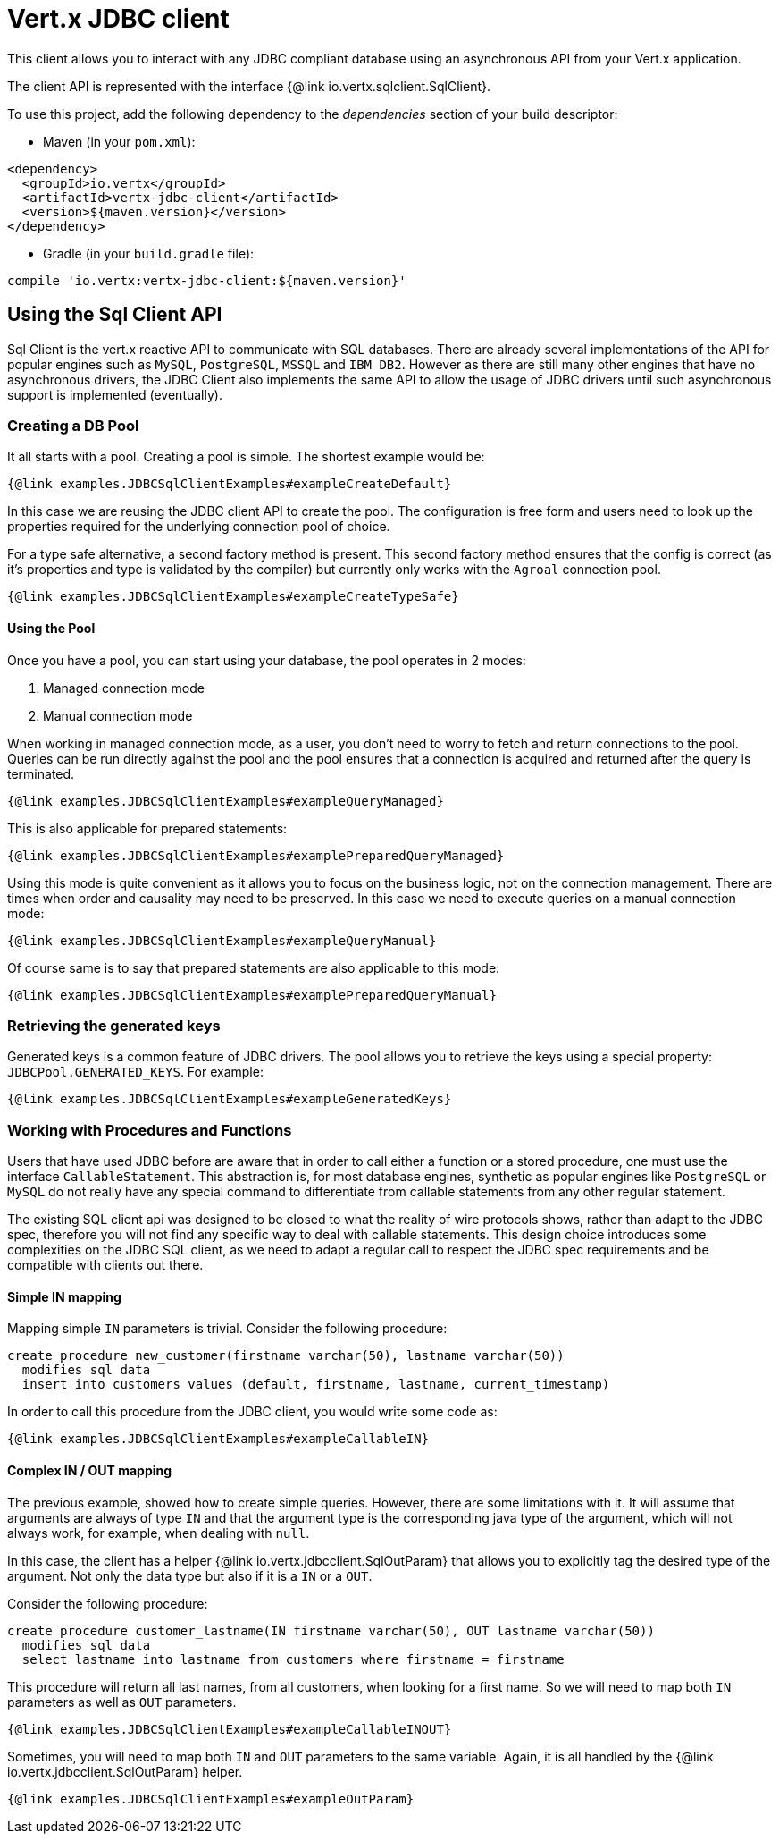 = Vert.x JDBC client

This client allows you to interact with any JDBC compliant database using an asynchronous API from your Vert.x
application.

The client API is represented with the interface {@link io.vertx.sqlclient.SqlClient}.

To use this project, add the following dependency to the _dependencies_ section of your build descriptor:

* Maven (in your `pom.xml`):

[source,xml,subs="+attributes"]
----
<dependency>
  <groupId>io.vertx</groupId>
  <artifactId>vertx-jdbc-client</artifactId>
  <version>${maven.version}</version>
</dependency>
----

* Gradle (in your `build.gradle` file):

[source,groovy,subs="+attributes"]
----
compile 'io.vertx:vertx-jdbc-client:${maven.version}'
----

== Using the Sql Client API

Sql Client is the vert.x reactive API to communicate with SQL databases. There are already several implementations of the
API for popular engines such as `MySQL`, `PostgreSQL`, `MSSQL` and `IBM DB2`. However as there are still many other
engines that have no asynchronous drivers, the JDBC Client also implements the same API to allow the usage of JDBC
drivers until such asynchronous support is implemented (eventually).

=== Creating a DB Pool

It all starts with a pool. Creating a pool is simple. The shortest example would be:

[source,$lang]
----
{@link examples.JDBCSqlClientExamples#exampleCreateDefault}
----

In this case we are reusing the JDBC client API to create the pool. The configuration is free form and users need to
look up the properties required for the underlying connection pool of choice.

For a type safe alternative, a second factory method is present. This second factory method ensures that the config is
correct (as it's properties and type is validated by the compiler) but currently only works with the `Agroal` connection
pool.

[source,$lang]
----
{@link examples.JDBCSqlClientExamples#exampleCreateTypeSafe}
----

==== Using the Pool

Once you have a pool, you can start using your database, the pool operates in 2 modes:

1. Managed connection mode
2. Manual connection mode

When working in managed connection mode, as a user, you don't need to worry to fetch and return connections to the pool.
Queries can be run directly against the pool and the pool ensures that a connection is acquired and returned after the
query is terminated.

[source,$lang]
----
{@link examples.JDBCSqlClientExamples#exampleQueryManaged}
----

This is also applicable for prepared statements:

[source,$lang]
----
{@link examples.JDBCSqlClientExamples#examplePreparedQueryManaged}
----

Using this mode is quite convenient as it allows you to focus on the business logic, not on the connection management.
There are times when order and causality may need to be preserved. In this case we need to execute queries on a manual
connection mode:

[source,$lang]
----
{@link examples.JDBCSqlClientExamples#exampleQueryManual}
----

Of course same is to say that prepared statements are also applicable to this mode:

[source,$lang]
----
{@link examples.JDBCSqlClientExamples#examplePreparedQueryManual}
----

=== Retrieving the generated keys

Generated keys is a common feature of JDBC drivers. The pool allows you to retrieve the keys using a special property:
`JDBCPool.GENERATED_KEYS`. For example:

[source,$lang]
----
{@link examples.JDBCSqlClientExamples#exampleGeneratedKeys}
----


=== Working with Procedures and Functions

Users that have used JDBC before are aware that in order to call either a function or a stored procedure, one must use
the interface `CallableStatement`. This abstraction is, for most database engines, synthetic as popular engines like
`PostgreSQL` or `MySQL` do not really have any special command to differentiate from callable statements from any other
regular statement.

The existing SQL client api was designed to be closed to what the reality of wire protocols shows, rather than adapt to
the JDBC spec, therefore you will not find any specific way to deal with callable statements. This design choice
introduces some complexities on the JDBC SQL client, as we need to adapt a regular call to respect the JDBC spec
requirements and be compatible with clients out there.

==== Simple IN mapping

Mapping simple `IN` parameters is trivial. Consider the following procedure:

[source,"sql"]
----
create procedure new_customer(firstname varchar(50), lastname varchar(50))
  modifies sql data
  insert into customers values (default, firstname, lastname, current_timestamp)
----

In order to call this procedure from the JDBC client, you would write some code as:

[source,$lang]
----
{@link examples.JDBCSqlClientExamples#exampleCallableIN}
----

==== Complex IN / OUT mapping

The previous example, showed how to create simple queries. However, there are some limitations with it. It will assume
that arguments are always of type `IN` and that the argument type is the corresponding java type of the argument, which
will not always work, for example, when dealing with `null`.

In this case, the client has a helper {@link io.vertx.jdbcclient.SqlOutParam} that allows you to explicitly tag the
desired type of the argument. Not only the data type but also if it is a `IN` or a `OUT`.

Consider the following procedure:

[source,"sql"]
----
create procedure customer_lastname(IN firstname varchar(50), OUT lastname varchar(50))
  modifies sql data
  select lastname into lastname from customers where firstname = firstname
----

This procedure will return all last names, from all customers, when looking for a first name. So we will need to map
both `IN` parameters as well as `OUT` parameters.

[source,$lang]
----
{@link examples.JDBCSqlClientExamples#exampleCallableINOUT}
----

Sometimes, you will need to map both `IN` and `OUT` parameters to the same variable. Again, it is all handled by the
{@link io.vertx.jdbcclient.SqlOutParam} helper.

[source,$lang]
----
{@link examples.JDBCSqlClientExamples#exampleOutParam}
----
